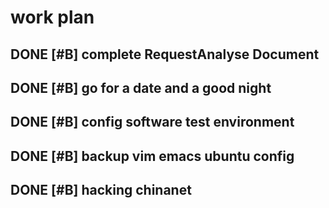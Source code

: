 * work plan
** DONE [#B] complete RequestAnalyse Document
   SCHEDULED: <2017-11-17 Fri 16:00>
   :LOGBOOK:
   CLOCK: [2017-11-17 Fri 12:02]
   :END:

** DONE [#B] go for a date and a good night
   SCHEDULED: <2017-11-18 Sat>

** DONE [#B] config software test environment
   SCHEDULED: <2017-11-19 Sun 20:30>

** DONE [#B] backup vim emacs ubuntu config
   SCHEDULED: <2017-11-19 Sun 21:57>

** DONE [#B] hacking chinanet 
   SCHEDULED: <2017-11-20 Mon 19:00>

